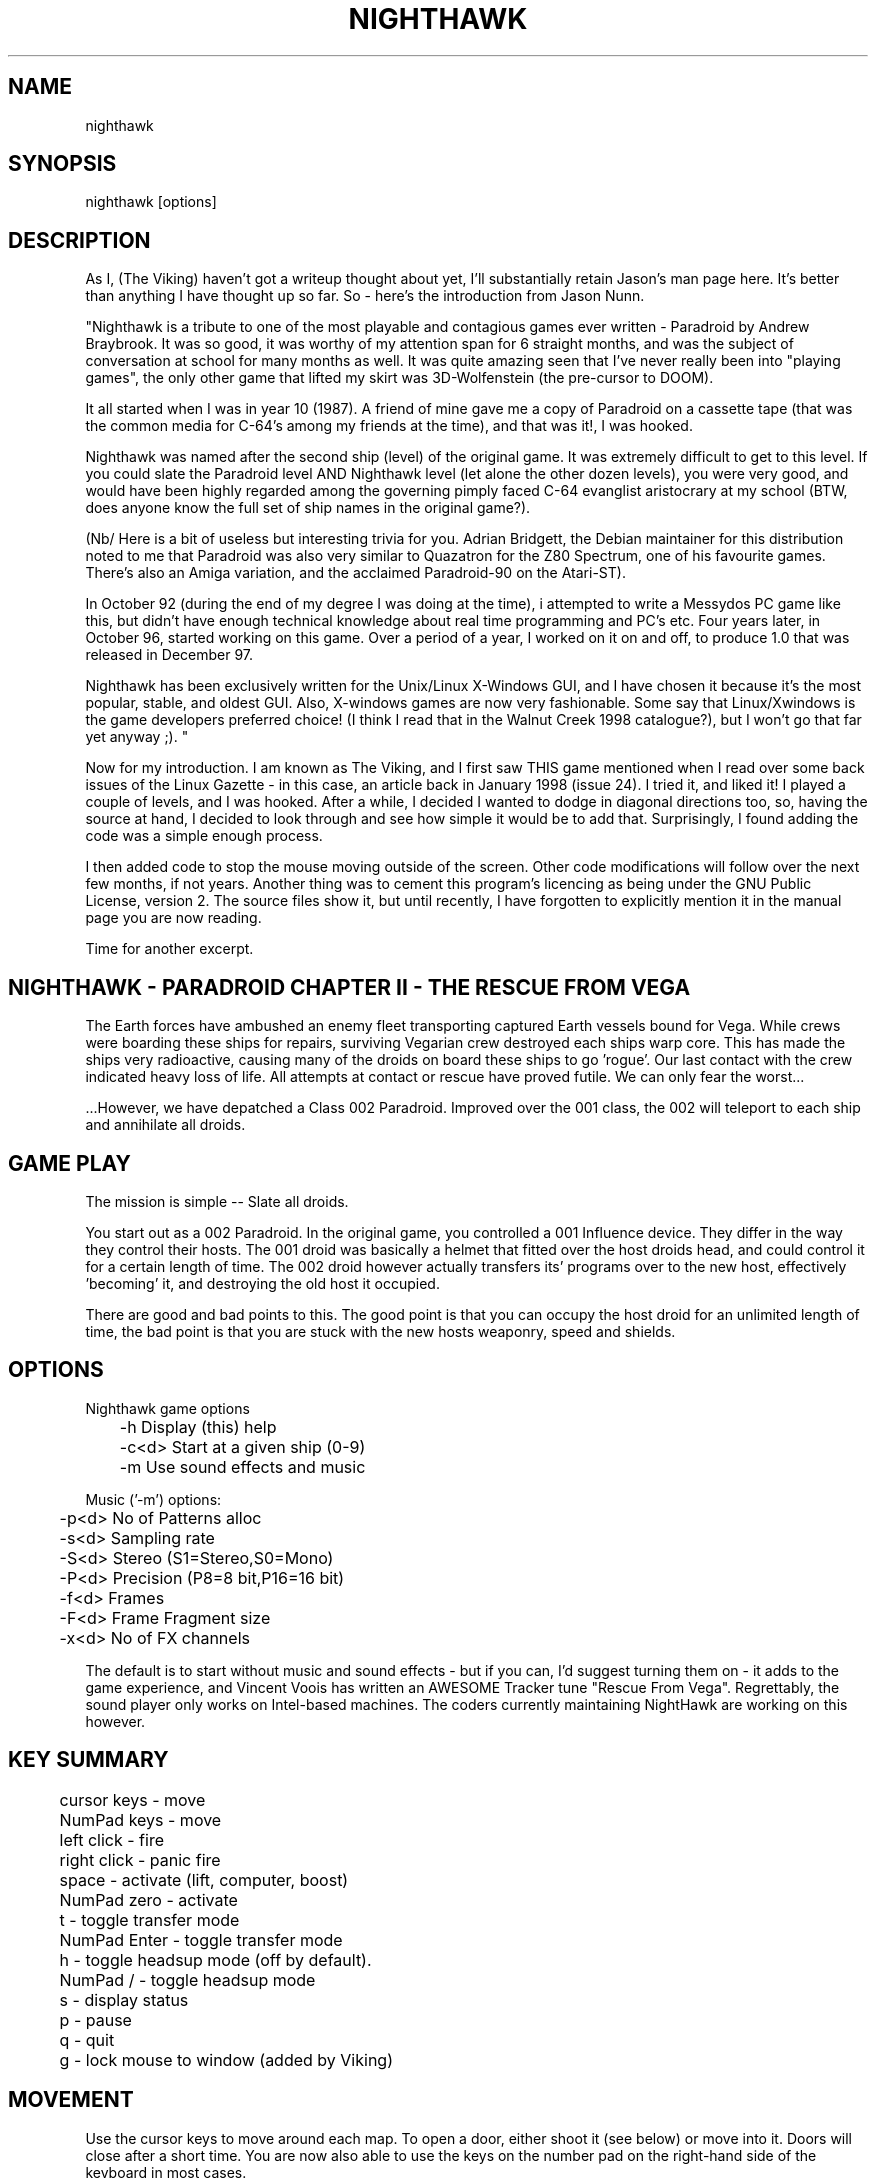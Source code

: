 .TH NIGHTHAWK 6 "Version 2.x" Nighthawk GAMES

.SH NAME
nighthawk

.SH SYNOPSIS
.nf
nighthawk [options]
.fi

.SH DESCRIPTION

As I, (The Viking) haven't got a writeup thought about yet, I'll substantially
retain Jason's man page here.  It's better than anything I have thought up so
far. So - here's the introduction from Jason Nunn.

"Nighthawk is a tribute to one of the most playable and contagious games
ever written - Paradroid by Andrew Braybrook. It was so good, it was worthy
of my attention span for 6 straight months, and was the subject of
conversation at school for many months as well. It was quite amazing seen
that I've never really been into "playing games", the only other game that
lifted my skirt was 3D-Wolfenstein (the pre-cursor to DOOM). 

It all started when I was in year 10 (1987). A friend of mine gave me a
copy of Paradroid on a cassette tape (that was the common media for C-64's
among my friends at the time), and that was it!, I was hooked.

Nighthawk was named after the second ship (level) of the original game. It
was extremely difficult to get to this level. If you could slate the
Paradroid level AND Nighthawk level (let alone the other dozen levels),
you were very good, and would have been highly regarded among the
governing pimply faced C-64 evanglist aristocrary at my school (BTW, does
anyone know the full set of ship names in the original game?).

(Nb/ Here is a bit of useless but interesting trivia for you.  Adrian
Bridgett, the Debian maintainer for this distribution noted to me that
Paradroid was also very similar to Quazatron for the Z80 Spectrum, one of
his favourite games. There's also an Amiga variation, and the acclaimed
Paradroid-90 on the Atari-ST).

In October 92 (during the end of my degree I was doing at the time), i
attempted to write a Messydos PC game like this, but didn't have enough
technical knowledge about real time programming and PC's etc. Four years
later, in October 96, started working on this game. Over a period of a
year, I worked on it on and off, to produce 1.0 that was released in
December 97. 

Nighthawk has been exclusively written for the Unix/Linux X-Windows GUI,
and I have chosen it because it's the most popular, stable, and oldest GUI. 
Also, X-windows games are now very fashionable. Some say that
Linux/Xwindows is the game developers preferred choice! (I think I read
that in the Walnut Creek 1998 catalogue?), but I won't go that far yet
anyway ;). "

Now for my introduction. I am known as The Viking, and I first saw THIS game
mentioned when I read over some back issues of the Linux Gazette - in this
case, an article back in January 1998 (issue 24).  I tried it, and liked it!
I played a couple of levels, and I was hooked.  After a while, I decided I
wanted to dodge in diagonal directions too, so, having the source at hand, I
decided to look through and see how simple it would be to add that.
Surprisingly, I found adding the code was a simple enough process.

I then added code to stop the mouse moving outside of the screen.
Other code modifications will follow over the next few months, if not years.
Another thing was to cement this program's licencing as being under the GNU
Public License, version 2. The source files show it, but until recently, I
have forgotten to explicitly mention it in the manual page you are now
reading.

Time for another excerpt.

.SH NIGHTHAWK - PARADROID CHAPTER II - THE RESCUE FROM VEGA

The Earth forces have ambushed an enemy fleet transporting captured Earth
vessels bound for Vega. While crews were boarding these ships for repairs,
surviving Vegarian crew destroyed each ships warp core. This has made the
ships very radioactive, causing many of the droids on board these ships to
go 'rogue'.  Our last contact with the crew indicated heavy loss of life.
All attempts at contact or rescue have proved futile. We can only fear the
worst...

 ...However, we have depatched a Class 002 Paradroid.  Improved over the
001 class, the 002 will teleport to each ship and annihilate all droids.


.SH GAME PLAY

The mission is simple -- Slate all droids.

You start out as a 002 Paradroid. In the original game, you controlled a
001 Influence device. They differ in the way they control their hosts. 
The 001 droid was basically a helmet that fitted over the host droids
head, and could control it for a certain length of time.  The 002 droid
however actually transfers its' programs over to the new host,
effectively 'becoming' it, and destroying the old host it occupied. 

There are good and bad points to this.  The good point is that you can
occupy the host droid for an unlimited length of time, the bad point is
that you are stuck with the new hosts weaponry, speed and shields.


.SH OPTIONS

Nighthawk game options
.nf
	 -h         Display (this) help
	 -c<d>      Start at a given ship (0-9)
	 -m         Use sound effects and music
.fi

.nf
Music ('-m') options:
	  -p<d>   No of Patterns alloc
	  -s<d>   Sampling rate
	  -S<d>   Stereo    (S1=Stereo,S0=Mono)
	  -P<d>   Precision (P8=8 bit,P16=16 bit)
	  -f<d>   Frames
	  -F<d>   Frame Fragment size
	  -x<d>   No of FX channels
.fi

The default is to start without music and sound effects - but if you can, I'd
suggest turning them on - it adds to the game experience, and Vincent Voois
has written an AWESOME Tracker tune "Rescue From Vega". Regrettably, the sound
player only works on Intel-based machines. The coders currently maintaining
NightHawk are working on this however.

.SH KEY SUMMARY

.nf
	cursor keys  - move
	NumPad keys  - move
	left click   - fire
	right click  - panic fire
	space        - activate (lift, computer, boost)
	NumPad zero  - activate
	t            - toggle transfer mode
	NumPad Enter - toggle transfer mode
	h            - toggle headsup mode (off by default).
	NumPad /     - toggle headsup mode 
	s            - display status
	p            - pause
	q            - quit
	g            - lock mouse to window (added by Viking)
.fi


.SH MOVEMENT

Use the cursor keys to move around each map. To open a door, either shoot
it (see below) or move into it. Doors will close after a short time. 
You are now also able to use the keys on the number pad on the right-hand side
of the keyboard in most cases.

To move around the ship, you must use the lifts (these look like squares
with a cross through them, you normally start on one). To use a lift, move
over it and press space. A map of the ship will appear, showing all the
lifts and a square dot which represents your droid. Press up or down to
the level you want to go to, and then press space to exit the lift. 


.SH ATTACKING

To shoot, put the mouse arrow on the target, or in between yourself and the
target, and click the left mouse button. A right mouse click does a burst fire
which sprays shots in all directions.

The spin speed of a droid indicates how charged the shields of the droid
are.  At full spin, the droid is fully charged. When a droid has less than
1/4 shields green lights flash, and when they have less than 1/8 shields
red lights flashes instead. To recharge shields, move over a recharging
point (they have swirly bits in them) and press space.  This will lose 
you points though.  The more points you need to recharge, the more will be
taken off your score.


.SH TRANSFERRING

You won't get very far in nighthawk unless you learn to transfer to
different droids. To transfer to a different droid, press "t" (white
lights will start flashing and you will be unable to shoot) then click on
a nearby droid (even one on the other side of a wall). The two droids will
"negotiate" (what a euphemism!) to see which one lives. During
negotiations, neither droid can shoot. 

During the negotiations a bar will appear - the green part represents your
droid and the blue bar represents the enemy droid. The relative amounts of
these bars will change as the droids battle each other. When the bar has
turned one color, that droid wins. The negotiation will be broken off if
the two droids move too far apart. 

As a general rule, don't negotiate with a droid that is more than two
classes above you - e.g if you are in a 423, negotiating with a 606 is
okay, but a 713 will probably kill you. 


.SH STATUS

Pressing "s" will display the number of shields you have left and the
number of droids left on the ship (assuming headsup is on). When something
interesting happens, a status message will appear. Here are some:
.nf
	shields=10      you have 10 shields left
	droids=9        there are 9 droids left to kill
	002 d 107       002 droid destroyed 107 droid
	002 h 423(8)    002 droid hit 423 droid (has then 8 shields left)
	600 captured    started negotiating with 600 droid
	lost contact    stopped negotiations (droids move too far apart)
	boost=15(+3)    shields were recharged by 3 units, up to 15
.fi

.SH COMPUTERS

To find out information about your droid, go to a computer in the wall and
press space. Use the cursor keys to look at different droids, you can find
out: 
.nf
	Type    -  droid number
	Name    -  title of the droid
	Entry   -  "negotiation" skills
	Height  -  irrelevant
	Weight  -  also irrelevant
	Brain   -  intelligence of the droid
	Arm     -  weapon (armament)
	Shield  -  current and maximum number of shields
	Speed   -  how fast the droid can move
	Attack  -  agressiveness of the droid
.fi


.SH SCORING

.nf
	Recharging shields   -10 for each unit
	Hit droid            entry level
	Destroyed droid      25 x entry level
	Transferring         50 x entry level
.fi

You get points for hitting/destroying a droid even if it was another droid
that did the shooting! However, you get more points for transferring than
you do by just shooting the droid.


.SH WEAPON TYPES

.nf
	                 Speed  Damage    
	Linarite         8      4         
	Crocoite-Benzol  10     10        
	Uvarovite        12     20        
	Tiger-Eye Quartz 9      50        
.fi


.SH DROID TYPES

.TP
.B 0xx - Prototype Class              

These droids are prototype/ experimental class that vary in function
considerably. Approach with caution. 

.TP
.B 1xx - Cleaning Droids              

Mindless, slow, low shielded, unarmed droids that clean the ships. 
Harmless. 

.TP
.B 2xx - Logistic/Servant Droids      

Again, brainless droids that do various tasks.  These type can vary in
shield and strength.  This class is harmless as well.

.TP
.B 3xx - Messenger Droids             

Mindless, but very fast. Low shield rating, and are not armed.

.TP
.B 4xx - Maintenance Droids           

Designed to repair the ships. Vary in shield and speed ratings. Sometimes
armed.

.TP
.B 5xx - Medical Droids               

These droids have a high entry level, and are difficult to crack. All of
them are armed, but are not hostile. However, they will shoot at any
droids that attack them.

.TP
.B 6xx - Sentinel Droids              

These droids 'guard' certain important area's of the ships like lifts,
power bays and other droids. They vary in shield rating, speed and fire
power, but all are armed and will attack.  Approach with caution.

.TP
.B 7xx - Battle Droids                

This class of droid 'hunts'.  When confronted, any will attack.  They
vary in speed, shield rating and weaponary, but all are extremely
dangerous.

.TP
.B 8xx - Crew Droids                  

These are armed droids that control the ship.  These like the 5xx class
are not hostile, but will become hostile to any droids that attack them.
8xx's are armed with Uvarovite lasers, and pack a rather powerful wallop.

.TP
.B 9xx - Command Cyborgs              

Each ship will have one of these. They command the ships.  Extremely
armed, extremely shielded, often very fast, and very deadly.


.SH SHIPS

These are the levels that are available when you install Nighthawk.
You can substitute other levels, even ones that you have made 
yourself. If you DO make any levels, do let us know.

.nf
	Ship          Type               Difficulty
	-------------------------------------------
	Haldeck       Fleet Support      Very easy
	Seafarer      Cargo Vessel       Moderate
	Anoyle        Attack Frigate     Difficult
	Esperence     Battle Cruiser     Tricky/Very difficult
	Ophukus       Medical Frigate    Moderate (lots of 5xx's)
	Mearkat       Scout Ship         Tricky/Difficult
	Friendship    Destroyer Class    Tricky/Difficult (6xx's)
	Discovery     Scientific Frigate Difficult (lots of 8xx's)
	Zaxon         Battle Cruiser     Tricky/Very difficult (7xx's)
	Tobruk        Flag Ship          EXTREMELY difficult
.fi

To start at a particular ship, run nighthawk like this:

	nighthawk -c<ship-number 0-9>

Note that the high score table will treat this as cheating.


.SH GAME TIPS

If possible, create 'friendly fire'. This is very easy to do.  Get
inbetween any two armed droids.  If one of them preemptively attacks,
simply duck at the last minute (if not, then just shoot at one). Their
laser fire will/should/hopefully hit the other droid. The other droid will
then fire back at the droid that accidently attacked it.  When the
attacking droid is hit, it will fire back at the droid firing at
it....hence a shoot out will occur. The result is either two destroyed
droids, or one left staying with a reduced shield. 

Another good thing about friendly fire is that it's an excellent
distraction. Any 6xx,7xx, 9xx droids involved in one, won't be concerned
with you at all; they will be too busy blowing away their mate. 

Always duck for cover when fired upon, and when you shoot a droid fitted
with weapons, be ready to duck for cover.  Don't just take it. Armed
droids will always return fire immediately with an equal or greater rate. 

Get into the habit of firing a 4-6 round volley, then ducking behind a
wall, door, storage unit... or even another droid.  261's are excellent to
hide behind.  These droids are industrial cargo movers. Being heavy
machinery, they have a very high shield rating and can buffer many laser
blows.  Medical Droids (5xx series) are another good example. Medical
droids are armed but passive.  They won't attack anyone unless fired upon. 
When an attack droid is firing at you, duck behind a medical droid.  If
the attacking droid hits the medic, then the medic will fire (one shot)
back at the attacking droid (yet another 'friendly fire' example). The 599
Surgeon droids are fitted with the powerful Uvarovite lasers, and will
cheerfully destroy any minor class 6xx's or 7xx's that accidently attack
it. 

This game requires lots of lateral thinking. Simply blasting everything in
sight is not going to get you very far (maybe the first and second ship if
you're lucky). You have to rely on transferring to higher order droids
in order to conquer droids with more fire power than yourself or to go
through walls. You have to shoot smart. Hostile droids will always attack
with an equal or greater rate. With "head-on" shoot outs (that most
newbies will tend to do), it's only a matter of who has the bigger shields
and lasers who will win. Some droids are simply too risky to confront,
like 799's, and 9xx's. It's far better to transfer to them through a wall
(where you can't get shot at). In Ship "Zaxon" you are forced to confront
7xx's head on as there are so many of them.

On some ships, be selective with droids to destroy. You may need to
transfer back through a wall in order to return to the place you started. 

As a general rule, if a 6xx is shooting at you, don't shoot back, instead
duck for cover, even if you sustain some hits doing it. Don't stand your
ground and fire back. However, with 7xx's & 9xx's, because of their
unpredictable behaviour and rapid fire power, the above tactic may not
work.

Note that there is a systematic "knack" to completing the levels, and if
people are having difficulty, I'll publish a guide on how to complete each
level. 

.SH NEW KEYS

You may also note that a new option has been added while playing the game:
the "g"rab mouse option. This allows the mouse cursor to be "locked" to the
Nighthawk window.  This is of most use to those of us whose screens are larger
than the game window (practically all of us), and who are sick of the focus
changing each time we accidentally leave the window and miss that 933 that has
us in its sights.  Those of you who have designed a screenmode specially for
having fullscreen Nighthawk won't have to worry.

.SH BUGS
Those funny quirks that we all LOVE to see... yes, there are some of those in
this program.  Namely, it seems to EAT CPU time.  I can't help this yet.
Compiling this puppy on some Intel machines (namely the latest generation of
Pentium II, Pentium III, Pentium IV, Celerons, etc) has caused no END of
bother and revealed weaknesses in the build code that Jason Nunn and his
developers could not have envisaged.  However, I'm working on them.  

It does not affect gameplay, except for the fact of - if you "roll your own",
you might have to "persuade" the build process to include the sound engine
when you KNOW you're on an Intel-compatible platform.  Of course if you are
NOT on a Intel-compatible platform, then all bets are off.  As yet, there are
no modifications to handle working on a PPC, an Alpha, or other machine
architectures.

.SH DEVELOPMENT
Recently, a change happened in maintenance of the Night Hawk project, and now
it's up on Source Forge! See
.nf
http://night-hawk.sourceforge.net
.fi

If you want to see a little more development information, and get an idea of
the flow of ideas within the project, check out the webpage:
.nf
http://sourceforge.net/projects/night-hawk/
.fi

.SH CONTACTS

- My email address is:
.nf
viking667 at users dot sourceforge dot net
.fi

If you can, drop me a line and tell me what you think. I love feedback on
games I help with.


- Vincent Voois (the musician) contacts:
.nf
	vvacme at worldonline dot nl
	http://home.worldonline.nl/~vvacme/
.fi
I don't guarantee that either of these contacts will work, only that they did
in the past.  Write to me if you wish to have Jason Nunns email address and
wish to thank him for helping to author such a great game.

- Current Debian maintainer:
.nf
Adrian Bridgett - bridgett at debian dot org
.fi

